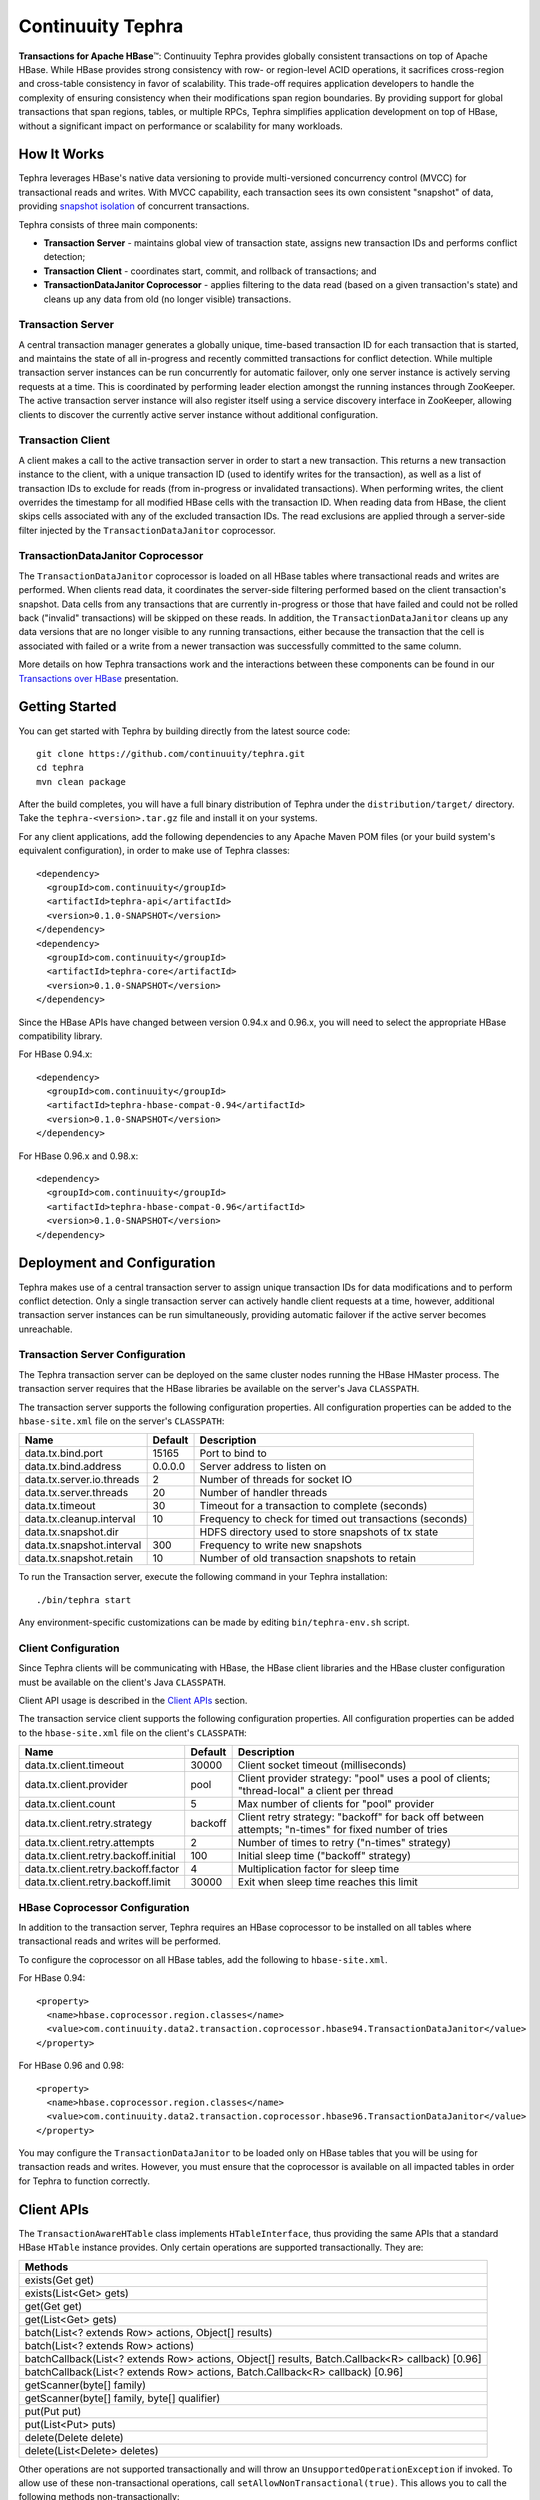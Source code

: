 =======================================
Continuuity Tephra           |(Tephra)|
=======================================

**Transactions for Apache HBase** |(TM)|:
Continuuity Tephra provides globally consistent transactions on top of Apache HBase.  While HBase
provides strong consistency with row- or region-level ACID operations, it sacrifices
cross-region and cross-table consistency in favor of scalability.  This trade-off requires
application developers to handle the complexity of ensuring consistency when their modifications
span region boundaries.  By providing support for global transactions that span regions, tables, or
multiple RPCs, Tephra simplifies application development on top of HBase, without a significant
impact on performance or scalability for many workloads.

How It Works
------------

Tephra leverages HBase's native data versioning to provide multi-versioned concurrency
control (MVCC) for transactional reads and writes.  With MVCC capability, each transaction
sees its own consistent "snapshot" of data, providing `snapshot isolation 
<http://en.wikipedia.org/wiki/Snapshot_isolation>`__ of concurrent transactions.

Tephra consists of three main components:

- **Transaction Server** - maintains global view of transaction state, assigns new transaction IDs
  and performs conflict detection;
- **Transaction Client** - coordinates start, commit, and rollback of transactions; and
- **TransactionDataJanitor Coprocessor** - applies filtering to the data read (based on a 
  given transaction's state) and cleans up any data from old (no longer visible) transactions.

Transaction Server
..................

A central transaction manager generates a globally unique, time-based transaction ID for each
transaction that is started, and maintains the state of all in-progress and recently committed
transactions for conflict detection.  While multiple transaction server instances can be run
concurrently for automatic failover, only one server instance is actively serving requests at a
time.  This is coordinated by performing leader election amongst the running instances through
ZooKeeper.  The active transaction server instance will also register itself using a service
discovery interface in ZooKeeper, allowing clients to discover the currently active server
instance without additional configuration.

Transaction Client
..................

A client makes a call to the active transaction server in order to start a new transaction.  This
returns a new transaction instance to the client, with a unique transaction ID (used to identify
writes for the transaction), as well as a list of transaction IDs to exclude for reads (from
in-progress or invalidated transactions).  When performing writes, the client overrides the
timestamp for all modified HBase cells with the transaction ID.  When reading data from HBase, the
client skips cells associated with any of the excluded transaction IDs.  The read exclusions are
applied through a server-side filter injected by the ``TransactionDataJanitor`` coprocessor.

TransactionDataJanitor Coprocessor
..................................

The ``TransactionDataJanitor`` coprocessor is loaded on all HBase tables where transactional reads
and writes are performed.  When clients read data, it coordinates the server-side filtering
performed based on the client transaction's snapshot. Data cells from any transactions that are
currently in-progress or those that have failed and could not be rolled back ("invalid" 
transactions) will be skipped on these reads.  In addition, the ``TransactionDataJanitor`` cleans 
up any data versions that are no longer visible to any running transactions, either because the 
transaction that the cell is associated with failed or a write from a newer transaction was 
successfully committed to the same column.

More details on how Tephra transactions work and the interactions between these components can be
found in our `Transactions over HBase
<http://www.slideshare.net/alexbaranau/transactions-over-hbase>`_ presentation.


Getting Started
---------------

You can get started with Tephra by building directly from the latest source code::

  git clone https://github.com/continuuity/tephra.git
  cd tephra
  mvn clean package

After the build completes, you will have a full binary distribution of Tephra under the
``distribution/target/`` directory.  Take the ``tephra-<version>.tar.gz`` file and install it on
your systems.

For any client applications, add the following dependencies to any Apache Maven POM files (or your
build system's equivalent configuration), in order to make use of Tephra classes::

  <dependency>
    <groupId>com.continuuity</groupId>
    <artifactId>tephra-api</artifactId>
    <version>0.1.0-SNAPSHOT</version>
  </dependency>
  <dependency>
    <groupId>com.continuuity</groupId>
    <artifactId>tephra-core</artifactId>
    <version>0.1.0-SNAPSHOT</version>
  </dependency>

Since the HBase APIs have changed between version 0.94.x and 0.96.x, you will need to select the
appropriate HBase compatibility library.

For HBase 0.94.x::

  <dependency>
    <groupId>com.continuuity</groupId>
    <artifactId>tephra-hbase-compat-0.94</artifactId>
    <version>0.1.0-SNAPSHOT</version>
  </dependency>

For HBase 0.96.x and 0.98.x::

  <dependency>
    <groupId>com.continuuity</groupId>
    <artifactId>tephra-hbase-compat-0.96</artifactId>
    <version>0.1.0-SNAPSHOT</version>
  </dependency>


Deployment and Configuration
----------------------------

Tephra makes use of a central transaction server to assign unique transaction IDs for data
modifications and to perform conflict detection.  Only a single transaction server can actively
handle client requests at a time, however, additional transaction server instances can be run
simultaneously, providing automatic failover if the active server becomes unreachable.

Transaction Server Configuration
................................

The Tephra transaction server can be deployed on the same cluster nodes running the HBase HMaster
process. The transaction server requires that the HBase libraries be available on the server's 
Java ``CLASSPATH``.  

The transaction server supports the following configuration properties.  All configuration
properties can be added to the ``hbase-site.xml`` file on the server's ``CLASSPATH``:

+---------------------------+------------+---------------------------------------------------------+
| Name                      | Default    | Description                                             |
+===========================+============+=========================================================+
| data.tx.bind.port         | 15165      | Port to bind to                                         |
+---------------------------+------------+---------------------------------------------------------+
| data.tx.bind.address      | 0.0.0.0    | Server address to listen on                             |
+---------------------------+------------+---------------------------------------------------------+
| data.tx.server.io.threads | 2          | Number of threads for socket IO                         |
+---------------------------+------------+---------------------------------------------------------+
| data.tx.server.threads    | 20         | Number of handler threads                               |
+---------------------------+------------+---------------------------------------------------------+
| data.tx.timeout           | 30         | Timeout for a transaction to complete (seconds)         |
+---------------------------+------------+---------------------------------------------------------+
| data.tx.cleanup.interval  | 10         | Frequency to check for timed out transactions (seconds) |  
+---------------------------+------------+---------------------------------------------------------+
| data.tx.snapshot.dir      |            | HDFS directory used to store snapshots of tx state      |
+---------------------------+------------+---------------------------------------------------------+
| data.tx.snapshot.interval | 300        | Frequency to write new snapshots                        |
+---------------------------+------------+---------------------------------------------------------+
| data.tx.snapshot.retain   | 10         | Number of old transaction snapshots to retain           |
+---------------------------+------------+---------------------------------------------------------+

To run the Transaction server, execute the following command in your Tephra installation::

  ./bin/tephra start

Any environment-specific customizations can be made by editing ``bin/tephra-env.sh`` script.


Client Configuration
....................

Since Tephra clients will be communicating with HBase, the HBase client libraries and the HBase cluster
configuration must be available on the client's Java ``CLASSPATH``.

Client API usage is described in the `Client APIs`_ section.

The transaction service client supports the following configuration properties.  All configuration
properties can be added to the ``hbase-site.xml`` file on the client's ``CLASSPATH``:

+--------------------------------------+-----------+-----------------------------------------------+
| Name                                 | Default   | Description                                   |
+======================================+===========+===============================================+
| data.tx.client.timeout               | 30000     | Client socket timeout (milliseconds)          |
+--------------------------------------+-----------+-----------------------------------------------+
| data.tx.client.provider              | pool      | Client provider strategy: "pool" uses a pool  |
|                                      |           | of clients; "thread-local" a client per       |
|                                      |           | thread                                        |
+--------------------------------------+-----------+-----------------------------------------------+
| data.tx.client.count                 | 5         | Max number of clients for "pool" provider     |
+--------------------------------------+-----------+-----------------------------------------------+
| data.tx.client.retry.strategy        | backoff   | Client retry strategy: "backoff" for back off |
|                                      |           | between attempts; "n-times" for fixed number  |
|                                      |           | of tries                                      |
+--------------------------------------+-----------+-----------------------------------------------+
| data.tx.client.retry.attempts        | 2         | Number of times to retry ("n-times" strategy) |
+--------------------------------------+-----------+-----------------------------------------------+
| data.tx.client.retry.backoff.initial | 100       | Initial sleep time ("backoff" strategy)       |
+--------------------------------------+-----------+-----------------------------------------------+
| data.tx.client.retry.backoff.factor  | 4         | Multiplication factor for sleep time          |
+--------------------------------------+-----------+-----------------------------------------------+
| data.tx.client.retry.backoff.limit   | 30000     | Exit when sleep time reaches this limit       |
+--------------------------------------+-----------+-----------------------------------------------+


HBase Coprocessor Configuration
...............................

In addition to the transaction server, Tephra requires an HBase coprocessor to be installed on all
tables where transactional reads and writes will be performed.  

To configure the coprocessor on all HBase tables, add the following to ``hbase-site.xml``.

For HBase 0.94::

  <property>
    <name>hbase.coprocessor.region.classes</name>
    <value>com.continuuity.data2.transaction.coprocessor.hbase94.TransactionDataJanitor</value>
  </property>

For HBase 0.96 and 0.98::

  <property>
    <name>hbase.coprocessor.region.classes</name>
    <value>com.continuuity.data2.transaction.coprocessor.hbase96.TransactionDataJanitor</value>
  </property>


You may configure the ``TransactionDataJanitor`` to be loaded only on HBase tables that you will
be using for transaction reads and writes.  However, you must ensure that the coprocessor is 
available on all impacted tables in order for Tephra to function correctly.


Client APIs
-----------
The ``TransactionAwareHTable`` class implements ``HTableInterface``, thus providing the same APIs
that a standard HBase ``HTable`` instance provides. Only certain operations are supported
transactionally. They are: 

.. csv-table::
  :header: Methods
  :widths: 100
  :delim: 0x9

    exists(Get get)
    exists(List<Get> gets)
    get(Get get)
    get(List<Get> gets)
    batch(List<? extends Row> actions, Object[] results)
    batch(List<? extends Row> actions)
    batchCallback(List<? extends Row> actions, Object[] results, Batch.Callback<R> callback) [0.96]
    batchCallback(List<? extends Row> actions, Batch.Callback<R> callback) [0.96]
    getScanner(byte[] family)
    getScanner(byte[] family, byte[] qualifier)
    put(Put put)
    put(List<Put> puts)
    delete(Delete delete)
    delete(List<Delete> deletes)

Other operations are not supported transactionally and will throw an ``UnsupportedOperationException`` if invoked.
To allow use of these non-transactional operations, call ``setAllowNonTransactional(true)``. This
allows you to call the following methods non-transactionally:

.. csv-table::
  :header: Methods
  :widths: 100
  :delim: 0x9

    getRowOrBefore(byte[] row, byte[], family)
    checkAndPut(byte[] row, byte[] family, byte[] qualifier, byte[] value, Put put)
    checkAndDelete(byte[] row, byte[] family, byte[] qualifier, byte[] value, Delete delete)
    mutateRow(RowMutations rm)
    append(Append append)
    increment(Increment increment)
    incrementColumnValue(byte[] row, byte[] family, byte[] qualifier, long amount)
    incrementColumnValue(byte[] row, byte[] family, byte[] qualifier, long amount, Durability durability)
    incrementColumnValue(byte[] row, byte[] family, byte[] qualifier, long amount, boolean writeToWAL)

Note that for ``batch`` operations, only supported operations (``Get``, ``Put``, and ``Delete``)
are applied transactionally.

Usage
.....
To use a ``TransactionalAwareHTable``, you need an instance of ``TransactionContext``.
``TransactionContext`` provides the basic contract for client use of transactions.  At each point
in the transaction lifecycle, it provides the necessary interactions with the Tephra Transaction
Server in order to start, commit, and rollback transactions.  Basic usage of
``TransactionContext`` is handled using the following pattern::

  TransactionContext context = new TransactionContext(client, transactionAwareHTable);
  try {
    context.start();
    transactionAwareHTable.put(new Put(Bytes.toBytes("row"));
    // ...
    context.finish();
  } catch (TransactionFailureException e) {
    context.abort();
  }

#. First a new transaction is started using ``TransactionContext.start()``.
#. Next any data operations are performed within the context of the transaction.
#. After data operations are complete ``TransactionContext.finish()`` is called to commit the
   transaction.
#. If an exception occurs, ``TransactionContext.abort()`` can be called to rollback the
   transaction.

``TransactionAwareHTable`` handles the details of performing data operations transactionally, and
implements the necessary hooks in order to commit and rollback the data changes (see
``TransactionAware``).

Example
.......
To demonstrate how you might use ``TransactionAwareHTable``\s, below is a basic implementation of a
``SecondaryIndexTable``. This class encapsulates the usage of a ``TransactionContext`` and provides a simple interface
to a user. ::

  /**
   * A Transactional SecondaryIndexTable.
   */
  public class SecondaryIndexTable {
    private byte[] secondaryIndex;
    private TransactionAwareHTable transactionAwareHTable;
    private TransactionAwareHTable secondaryIndexTable;
    private TransactionContext transactionContext;
    private final TableName secondaryIndexTableName;
    private static final byte[] secondaryIndexFamily = Bytes.toBytes("secondaryIndexFamily");
    private static final byte[] secondaryIndexQualifier = Bytes.toBytes('r');
    private static final byte[] DELIMITER  = new byte[] {0};

    public SecondaryIndexTable(TransactionServiceClient transactionServiceClient, HTable hTable, byte[] secondaryIndex) {
      secondaryIndexTableName = TableName.valueOf(hTable.getName().getNameAsString() + ".idx");
      HTable secondaryIndexHTable = null;
      HBaseAdmin hBaseAdmin = null;
      try {
        hBaseAdmin = new HBaseAdmin(hTable.getConfiguration());
        if (!hBaseAdmin.tableExists(secondaryIndexTableName)) {
          hBaseAdmin.createTable(new HTableDescriptor(secondaryIndexTableName));
        }
        secondaryIndexHTable = new HTable(hTable.getConfiguration(), secondaryIndexTableName);
      } catch (Exception e) {
        Throwables.propagate(e);
      } finally {
        try {
          hBaseAdmin.close();
        } catch (Exception e) {
          Throwables.propagate(e);
        }
      }

      this.secondaryIndex = secondaryIndex;
      this.transactionAwareHTable = new TransactionAwareHTable(hTable);
      this.secondaryIndexTable = new TransactionAwareHTable(secondaryIndexHTable);
      this.transactionContext = new TransactionContext(transactionServiceClient, transactionAwareHTable,
                                                  secondaryIndexTable);
    }

    public Result get(Get get) throws IOException {
      return get(Collections.singletonList(get))[0];
    }

    public Result[] get(List<Get> gets) throws IOException {
      try {
        transactionContext.start();
        Result[] result = transactionAwareHTable.get(gets);
        transactionContext.finish();
        return result;
      } catch (Exception e) {
        try {
          transactionContext.abort();
        } catch (TransactionFailureException e1) {
          throw new IOException("Could not rollback transaction", e1);
        }
      }
      return null;
    }

    public Result[] getByIndex(byte[] value) throws IOException {
      try {
        transactionContext.start();
        Scan scan = new Scan(value, Bytes.add(value, new byte[0]));
        scan.addColumn(secondaryIndexFamily, secondaryIndexQualifier);
        ResultScanner indexScanner = secondaryIndexTable.getScanner(scan);

        ArrayList<Get> gets = new ArrayList<Get>();
        for (Result result : indexScanner) {
          for (Cell cell : result.listCells()) {
            gets.add(new Get(cell.getValue()));
          }
        }
        Result[] results = transactionAwareHTable.get(gets);
        transactionContext.finish();
        return results;
      } catch (Exception e) {
        try {
          transactionContext.abort();
        } catch (TransactionFailureException e1) {
          throw new IOException("Could not rollback transaction", e1);
        }
      }
      return null;
    }

    public void put(Put put) throws IOException {
      put(Collections.singletonList(put));
    }


    public void put(List<Put> puts) throws IOException {
      try {
        transactionContext.start();
        ArrayList<Put> secondaryIndexPuts = new ArrayList<Put>();
        for (Put put : puts) {
          List<Put> indexPuts = new ArrayList<Put>();
          Set<Map.Entry<byte[], List<KeyValue>>> familyMap = put.getFamilyMap().entrySet();
          for (Map.Entry<byte [], List<KeyValue>> family : familyMap) {
            for (KeyValue value : family.getValue()) {
              if (value.getQualifier().equals(secondaryIndex)) {
                byte[] secondaryRow = Bytes.add(value.getQualifier(), DELIMITER,
                                                      Bytes.add(value.getValue(), DELIMITER,
                                                                value.getRow()));
                Put indexPut = new Put(secondaryRow);
                indexPut.add(secondaryIndexFamily, secondaryIndexQualifier, put.getRow());
                indexPuts.add(indexPut);
              }
            }
          }
          secondaryIndexPuts.addAll(indexPuts);
        }
        transactionAwareHTable.put(puts);
        secondaryIndexTable.put(secondaryIndexPuts);
        transactionContext.finish();
      } catch (Exception e) {
        try {
          transactionContext.abort();
        } catch (TransactionFailureException e1) {
          throw new IOException("Could not rollback transaction", e1);
        }
      }
    }
  }


Known Issues and Limitations
----------------------------

- Currently, ``Delete`` operations are implemented by writing a empty value (empty ``byte[]``) to the
  column.  This is necessary so that the changes can be rolled back in the case of a transaction
  failure -- normal HBase ``Delete`` operations cannot be undone.
- Invalid transactions are not cleared from the exclusion list.  When a transaction is
  invalidated, either from timing out or being invalidated by the client due to a failure to rollback
  changes, its transaction ID is added to a list of excluded transactions.  Data from invalidated
  transactions will be dropped by the ``TransactionDataJanitor`` coprocessor on HBase region flush
  and compaction operations.  Currently, however, the transaction ID is not removed from the list
  of excluded transaction IDs.


How to Contribute
-----------------

Interested in helping to improve Tephra? We welcome all contributions, whether in filing detailed
bug reports, submitting pull requests for code changes and improvements, or by asking questions and
assisting others on the mailing list.

Bug Reports & Feature Requests
..............................

Bugs and tasks are tracked in a public JIRA issue tracker.  Details on access will be forthcoming.

Pull Requests
.............
We have a simple pull-based development model with a consensus-building phase, similar to Apache's
voting process. If you’d like to help make Tephra better by adding new features, enhancing existing
features, or fixing bugs, here's how to do it:

#. If you are planning a large change or contribution, discuss your plans on the ``tephra-dev``
   mailing list first.  This will help us understand your needs and best guide your solution in a
   way that fits the project.
#. Fork Tephra into your own GitHub repository.
#. Create a topic branch with an appropriate name.
#. Work on the code to your heart's content.
#. Once you’re satisfied, create a pull request from your GitHub repo (it’s helpful if you fill in
   all of the description fields).
#. After we review and accept your request, we’ll commit your code to the continuuity/tephra
   repository.

Thanks for helping to improve Tephra!

Mailing List
............

Tephra User Group and Development Discussions: `tephra-dev@googlegroups.com 
<https://groups.google.com/d/forum/tephra-dev>`__


License and Trademarks
----------------------

Licensed under the Apache License, Version 2.0 (the "License"); you may not use this file except
in compliance with the License. You may obtain a copy of the License at

http://www.apache.org/licenses/LICENSE-2.0

Unless required by applicable law or agreed to in writing, software distributed under the License
is distributed on an "AS IS" BASIS, WITHOUT WARRANTIES OR CONDITIONS OF ANY KIND, either express
or implied. See the License for the specific language governing permissions and limitations under
the License.

Continuuity, Continuuity Tephra and Tephra are trademarks of Continuuity, Inc. All rights reserved.

Apache, Apache HBase, and HBase are trademarks of The Apache Software Foundation. Used with permission. No endorsement by The Apache Software Foundation is implied by the use of these marks.

.. |(TM)| unicode:: U+2122 .. trademark sign
   :trim:

.. |(Tephra)| image:: docs/_images/tephra_logo_light_bkgnd_small.png
